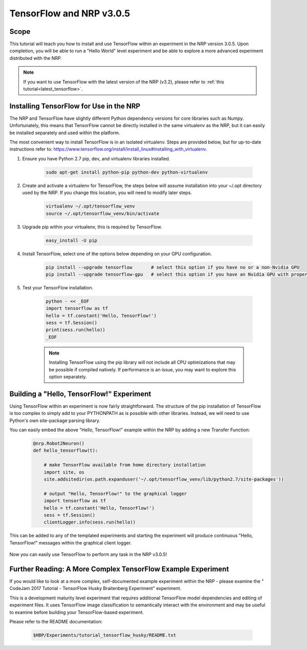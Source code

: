 .. _legacy_tensorflow:

TensorFlow and NRP v3.0.5
=========================

=====
Scope
=====

This tutorial will teach you how to install and use TensorFlow within an experiment in the NRP version 3.0.5. Upon completion, you will be able to run a "Hello World" level experiment and be able to explore a more advanced experiment distributed with the NRP.

.. note::
    If you want to use TensorFlow with the latest version of the NRP (v3.2), please refer to :ref:`this tutorial<latest_tensorflow>`.

========================================
Installing TensorFlow for Use in the NRP
========================================

The NRP and TensorFlow have slightly different Python dependency versions for core libraries such as Numpy. Unfortunately, this means that TensorFlow cannot be directly installed in the same virtualenv as the NRP, but it can easily be installed separately and used within the platform.

The most convenient way to install TensorFlow is in an isolated virtualenv. Steps are provided below, but for up-to-date instructions refer to: https://www.tensorflow.org/install/install_linux#installing_with_virtualenv.

1. Ensure you have Python 2.7 pip, dev, and virtualenv libraries installed.

    .. code-block:: bash

        sudo apt-get install python-pip python-dev python-virtualenv

2. Create and activate a virtualenv for TensorFlow, the steps below will assume installation into your ~/.opt directory used by the NRP. If you change this location, you will need to modify later steps.

    .. code-block:: bash

        virtualenv ~/.opt/tensorflow_venv
        source ~/.opt/tensorflow_venv/bin/activate

3. Upgrade pip within your virtualenv, this is required by TensorFlow.

    .. code-block:: bash

        easy_install -U pip

4. Install TensorFlow, select one of the options below depending on your GPU configuration.

    .. code-block:: bash

        pip install --upgrade tensorflow       # select this option if you have no or a non-Nvidia GPU
        pip install --upgrade tensorflow-gpu   # select this option if you have an Nvidia GPU with proper drivers

5. Test your TensorFlow installation.

    .. code-block:: bash

        python - << _EOF
        import tensorflow as tf
        hello = tf.constant('Hello, TensorFlow!')
        sess = tf.Session()
        print(sess.run(hello))
        _EOF

    .. note::

        Installing TensorFlow using the pip library will not include all CPU optimizations that may be possible if compiled natively. If performance is an issue, you may want to explore this option separately.

==========================================
Building a "Hello, TensorFlow!" Experiment
==========================================

Using TensorFlow within an experiment is now fairly straightforward. The structure of the pip installation of TensorFlow is too complex to simply add to your PYTHONPATH as is possible with other libraries. Instead, we will need to use Python's own site-package parsing library.

You can easily embed the above "Hello, TensorFlow!" example within the NRP by adding a new Transfer Function:

    .. code-block:: python

        @nrp.Robot2Neuron()
        def hello_tensorflow(t):

            # make TensorFlow available from home directory installation
            import site, os
            site.addsitedir(os.path.expanduser('~/.opt/tensorflow_venv/lib/python2.7/site-packages'))

            # output "Hello, TensorFlow!" to the graphical logger
            import tensorflow as tf
            hello = tf.constant('Hello, TensorFlow!')
            sess = tf.Session()
            clientLogger.info(sess.run(hello))

This can be added to any of the templated experiments and starting the experiment will produce continuous "Hello, TensorFlow!" messages within the graphical client logger.

    .. image:: hello_tensorflow.png
        :align: center
        :width: 75%

Now you can easily use TensorFlow to perform any task in the NRP v3.0.5!

=============================================================
Further Reading: A More Complex TensorFlow Example Experiment
=============================================================

If you would like to look at a more complex, self-documented example experiment within the NRP - please examine the "
CodeJam 2017 Tutorial - TensorFlow Husky Braitenberg Experiment" experiment.

This is a development maturity level experiment that requires additional TensorFlow model dependencies and editing of experiment files. It uses TensorFlow image classification to semantically interact with the environment and may be useful to examine before building your TensorFlow-based experiment.

Please refer to the README documentation:

    .. code-block:: bash

        $HBP/Experiments/tutorial_tensorflow_husky/README.txt
